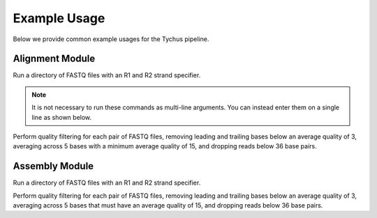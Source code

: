 Example Usage
=============

Below we provide common example usages for the Tychus pipeline.

Alignment Module
````````````````

Run a directory of FASTQ files with an R1 and R2 strand specifier.

.. code-block:: console
   :linenos:

   ./nextflow run assembly.nf \
   -profile assembly \
   --with-docker \
   --read_pairs tutorial/raw_sequence_data/_R{1,2}_001.fastq

.. note ::

    It is not necessary to run these commands as multi-line arguments. You can instead enter them on a single line as shown below.

.. code-block:: console
   :linenos:

   ./nextflow run assembly.nf -profile assembly --with-docker --read_pairs tutorial/raw_sequence_data/_R{1,2}_001.fastq


Perform quality filtering for each pair of FASTQ files, removing leading and trailing bases below an average quality of 3, averaging across 5 bases with a minimum average quality of 15, and dropping reads below 36 base pairs.

.. code-block:: console
   :linenos:

   ./nextflow run assembly.nf \
   -profile assembly \
   --with-docker \
   --read_pairs tutorial/raw_sequence_data/_R{1,2}_001.fastq \
   --leading 3 \
   --trailing 3 \
   --slidingwindow 4:15 \
   --minlen 36


Assembly Module
```````````````

Run a directory of FASTQ files with an R1 and R2 strand specifier.

.. code-block:: console
   :linenos:

   ./nextflow run assembly.nf -profile assembly --with-docker --read_pairs tutorial/raw_sequence_data/_R{1,2}_001.fastq

Perform quality filtering for each pair of FASTQ files, removing leading and trailing bases below an average quality of 3, averaging across 5 bases that must have an average quality of 15, and dropping reads below 36 base pairs.

.. code-block:: console
   :linenos:

   ./nextflow run assembly.nf \
   -profile assembly \
   --with-docker \
   --read_pairs tutorial/raw_sequence_data/_R{1,2}_001.fastq \
   --leading 3 \
   --trailing 3 \
   --slidingwindow 4:15 \
   --minlen 36


